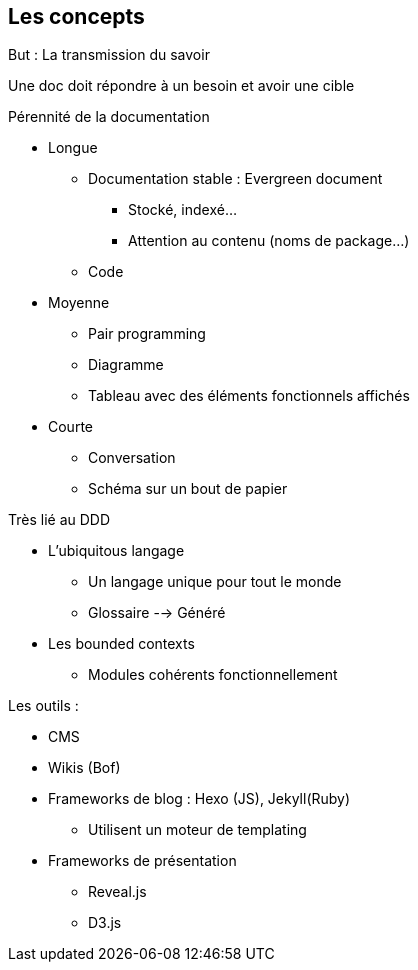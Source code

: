 == Les concepts

But : La transmission du savoir

Une doc doit répondre à un besoin et avoir une cible

.Pérennité de la documentation
* Longue
** Documentation stable : Evergreen document
*** Stocké, indexé...
*** Attention au contenu (noms de package...)
** Code
* Moyenne 
** Pair programming
** Diagramme
** Tableau avec des éléments fonctionnels affichés
* Courte
** Conversation
** Schéma sur un bout de papier

.Très lié au DDD
* L'ubiquitous langage
** Un langage unique pour tout le monde
** Glossaire --> Généré
* Les bounded contexts
** Modules cohérents fonctionnellement

.Les outils :
* CMS
* Wikis (Bof)
* Frameworks de blog : Hexo (JS), Jekyll(Ruby)
** Utilisent un moteur de templating
* Frameworks de présentation
** Reveal.js
** D3.js


